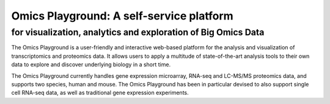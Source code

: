 Omics Playground: A self-service platform
================================================================================

for visualization, analytics and exploration of Big Omics Data
--------------------------------------------------------------------------------


The Omics Playground is a user-friendly and interactive web-based platform 
for the analysis and visualization of transcriptomics and proteomics data. 
It allows users to apply a multitude of state-of-the-art analysis tools 
to their own data to explore and discover underlying biology in a short time.

The Omics Playground currently handles gene expression microarray, RNA-seq and 
LC-MS/MS proteomics data, and supports two species, human and mouse. The Omics 
Playground has been in particular devised to also support single cell RNA-seq 
data, as well as traditional gene expression experiments. 